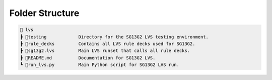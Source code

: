 Folder Structure
================

.. code-block:: rst

    📁 lvs
    ┣ 📁testing            Directory for the SG13G2 LVS testing environment.
    ┣ 📁rule_decks         Contains all LVS rule decks used for SG13G2.
    ┣ 📜sg13g2.lvs         Main LVS runset that calls all rule decks.
    ┣ 📜README.md          Documentation for SG13G2 LVS.
    ┗ 📜run_lvs.py         Main Python script for SG13G2 LVS run.
